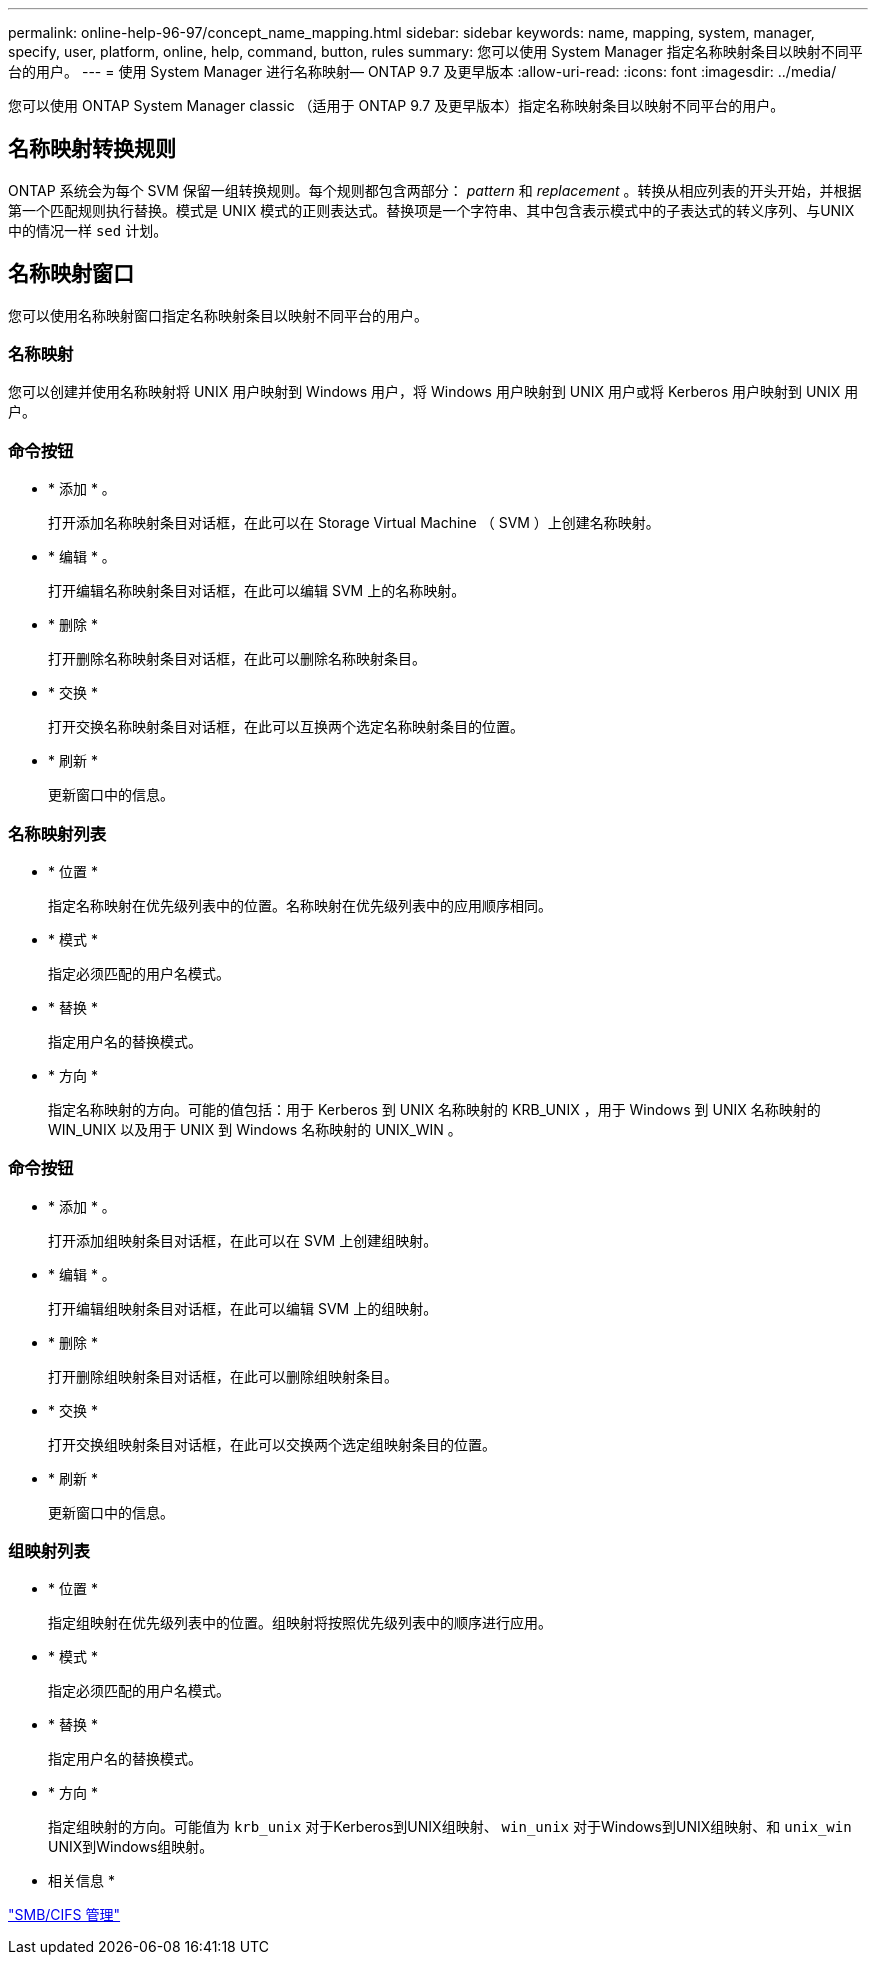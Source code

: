 ---
permalink: online-help-96-97/concept_name_mapping.html 
sidebar: sidebar 
keywords: name, mapping, system, manager, specify, user, platform, online, help, command, button, rules 
summary: 您可以使用 System Manager 指定名称映射条目以映射不同平台的用户。 
---
= 使用 System Manager 进行名称映射— ONTAP 9.7 及更早版本
:allow-uri-read: 
:icons: font
:imagesdir: ../media/


[role="lead"]
您可以使用 ONTAP System Manager classic （适用于 ONTAP 9.7 及更早版本）指定名称映射条目以映射不同平台的用户。



== 名称映射转换规则

ONTAP 系统会为每个 SVM 保留一组转换规则。每个规则都包含两部分： _pattern_ 和 _replacement_ 。转换从相应列表的开头开始，并根据第一个匹配规则执行替换。模式是 UNIX 模式的正则表达式。替换项是一个字符串、其中包含表示模式中的子表达式的转义序列、与UNIX中的情况一样 `sed` 计划。



== 名称映射窗口

您可以使用名称映射窗口指定名称映射条目以映射不同平台的用户。



=== 名称映射

您可以创建并使用名称映射将 UNIX 用户映射到 Windows 用户，将 Windows 用户映射到 UNIX 用户或将 Kerberos 用户映射到 UNIX 用户。



=== 命令按钮

* * 添加 * 。
+
打开添加名称映射条目对话框，在此可以在 Storage Virtual Machine （ SVM ）上创建名称映射。

* * 编辑 * 。
+
打开编辑名称映射条目对话框，在此可以编辑 SVM 上的名称映射。

* * 删除 *
+
打开删除名称映射条目对话框，在此可以删除名称映射条目。

* * 交换 *
+
打开交换名称映射条目对话框，在此可以互换两个选定名称映射条目的位置。

* * 刷新 *
+
更新窗口中的信息。





=== 名称映射列表

* * 位置 *
+
指定名称映射在优先级列表中的位置。名称映射在优先级列表中的应用顺序相同。

* * 模式 *
+
指定必须匹配的用户名模式。

* * 替换 *
+
指定用户名的替换模式。

* * 方向 *
+
指定名称映射的方向。可能的值包括：用于 Kerberos 到 UNIX 名称映射的 KRB_UNIX ，用于 Windows 到 UNIX 名称映射的 WIN_UNIX 以及用于 UNIX 到 Windows 名称映射的 UNIX_WIN 。





=== 命令按钮

* * 添加 * 。
+
打开添加组映射条目对话框，在此可以在 SVM 上创建组映射。

* * 编辑 * 。
+
打开编辑组映射条目对话框，在此可以编辑 SVM 上的组映射。

* * 删除 *
+
打开删除组映射条目对话框，在此可以删除组映射条目。

* * 交换 *
+
打开交换组映射条目对话框，在此可以交换两个选定组映射条目的位置。

* * 刷新 *
+
更新窗口中的信息。





=== 组映射列表

* * 位置 *
+
指定组映射在优先级列表中的位置。组映射将按照优先级列表中的顺序进行应用。

* * 模式 *
+
指定必须匹配的用户名模式。

* * 替换 *
+
指定用户名的替换模式。

* * 方向 *
+
指定组映射的方向。可能值为 `krb_unix` 对于Kerberos到UNIX组映射、 `win_unix` 对于Windows到UNIX组映射、和 `unix_win` UNIX到Windows组映射。



* 相关信息 *

https://docs.netapp.com/us-en/ontap/smb-admin/index.html["SMB/CIFS 管理"]
